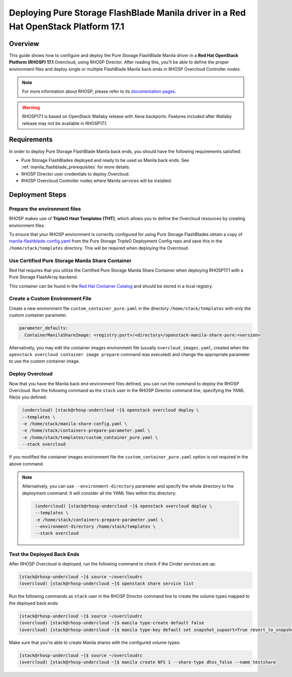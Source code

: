 Deploying Pure Storage FlashBlade Manila driver in a Red Hat OpenStack Platform 17.1
====================================================================================

.. _purestorage-flashblade-rhosp171:

Overview
--------

This guide shows how to configure and deploy the Pure Storage FlashBlade Manila driver in a
**Red Hat OpenStack Platform (RHOSP) 17.1** Overcloud, using RHOSP Director.
After reading this, you'll be able to define the proper environment files and
deploy single or multiple FlashBlade Manila back ends in RHOSP Overcloud Controller
nodes.

.. note::

  For more information about RHOSP, please refer to its `documentation pages
  <https://access.redhat.com/documentation/en-us/red_hat_openstack_platform>`_.

.. warning::

  RHOSP17.1 is based on OpenStack Wallaby release with Xena backports. Features
  included after Wallaby release may not be available in RHOSP17.1.

Requirements
------------

In order to deploy Pure Storage FlashBlade Manila back ends, you should have the
following requirements satisfied:

- Pure Storage FlashBlades deployed and ready to be used as Manila
  back ends. See :ref:`manila_flashblade_prerequisites` for more details.

- RHOSP Director user credentials to deploy Overcloud.

- RHOSP Overcloud Controller nodes where Manila services will be installed.


Deployment Steps
----------------

Prepare the environment files
^^^^^^^^^^^^^^^^^^^^^^^^^^^^^

RHOSP makes use of **TripleO Heat Templates (THT)**, which allows you to define
the Overcloud resources by creating environment files.

To ensure that your RHOSP environment is correctly configured for using
Pure Storage FlashBlades obtain a copy of `manila-flashblade-config.yaml <https://raw.githubusercontent.com/PureStorage-OpenConnect/tripleo-deployment-configs/master/manila/RHOSP17.1/manila-flashblade-config.yaml>`__
from the Pure Storage TripleO Deployment Config repo and save this in
the ``/home/stack/templates`` directory. This will be required when
deploying the Overcloud.

Use Certified Pure Storage Manila Share Container
^^^^^^^^^^^^^^^^^^^^^^^^^^^^^^^^^^^^^^^^^^^^^^^^^^

Red Hat requires that you utilize the Certified Pure Storage Manila Share
Container when deploying RHOSP17.1 with a Pure Storage FlashArray backend.

This container can be found in the `Red Hat Container Catalog <https://catalog.redhat.com/software/containers/search?q=pure&p=1>`__
and should be stored in a local registry.

Create a Custom Environment File
^^^^^^^^^^^^^^^^^^^^^^^^^^^^^^^^

Create a new environment file ``custom_container_pure.yaml`` in the directory
``/home/stack/templates`` with only the custom container parameter.

.. code-block:: bash

  parameter_defaults:
    ContainerManilaShareImage: <registry:port>/<directory>/openstack-manila-share-pure:<version>

Alternatively, you may edit the container images environment file (usually
``overcloud_images.yaml``, created when the ``openstack overcloud container
image prepare`` command was executed) and change the appropriate
parameter to use the custom container image.

Deploy Overcloud
^^^^^^^^^^^^^^^^

Now that you have the Manila back end environment files defined, you can run
the command to deploy the RHOSP Overcloud. Run the following command as
the ``stack`` user in the RHOSP Director command line, specifying the
YAML file(s) you defined:

.. code-block:: bash
  :name: overcloud-deploy

   (undercloud) [stack@rhosp-undercloud ~]$ openstack overcloud deploy \
   --templates \
   -e /home/stack/manila-share-config.yaml \
   -e /home/stack/containers-prepare-parameter.yaml \
   -e /home/stack/templates/custom_container_pure.yaml \
   --stack overcloud

If you modified the container images environment file the
``custom_container_pure.yaml`` option is not required in the above command.

.. note::
  Alternatively, you can use ``--environment-directory`` parameter and specify
  the whole directory to the deployment command. It will consider all the YAML
  files within this directory:

  .. code-block:: bash
    :name: overcloud-deploy-environment-directory

     (undercloud) [stack@rhosp-undercloud ~]$ openstack overcloud deploy \
     --templates \
     -e /home/stack/containers-prepare-parameter.yaml \
     --environment-directory /home/stack/templates \
     --stack overcloud


Test the Deployed Back Ends
^^^^^^^^^^^^^^^^^^^^^^^^^^^

After RHOSP Overcloud is deployed, run the following command to check if the
Cinder services are up:

.. code-block:: bash
  :name: manila-service-list

  [stack@rhosp-undercloud ~]$ source ~/overcloudrc
  (overcloud) [stack@rhosp-undercloud ~]$ openstack share service list


Run the following commands as ``stack`` user in the RHOSP Director command line
to create the volume types mapped to the deployed back ends:

.. code-block:: bash
  :name: create-share-types

  [stack@rhosp-undercloud ~]$ source ~/overcloudrc
  (overcloud) [stack@rhosp-undercloud ~]$ manila type-create default false
  (overcloud) [stack@rhosp-undercloud ~]$ manila type-key default set snapshot_supoort=True revert_to_snapshot_support=True

Make sure that you're able to create Manila shares with the configured volume
types:

.. code-block:: bash
  :name: create-shares

  [stack@rhosp-undercloud ~]$ source ~/overcloudrc
  (overcloud) [stack@rhosp-undercloud ~]$ manila create NFS 1 --share-type dhss_false --name testshare
